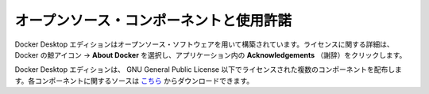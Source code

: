 .. -*- coding: utf-8 -*-
.. URL: https://docs.docker.com/desktop/opensource/
   doc version: 19.03
      https://github.com/docker/docker.github.io/blob/master/docker-for-windows/edge-release-notes.md
.. check date: 2020/06/12
.. Commits on May 14, 2020 8e8fbded0ef1d8e4546388079e99c9b07558ed19
.. -----------------------------------------------------------------------------

.. Open source components and licensing

.. _open-source-components-and-licensing:

=======================================
オープンソース・コンポーネントと使用許諾
=======================================

.. Docker Desktop is built using open source software. For information about the licensing, choose whale menu →  About Docker Desktop and then Acknowledgements.

Docker Desktop エディションはオープンソース・ソフトウェアを用いて構築されています。ライセンスに関する詳細は、 Docker の鯨アイコン → **About Docker**  を選択し、アプリケーション内の **Acknowledgements** （謝辞）をクリックします。

.. Docker Desktop distributes some components that are licensed under the GNU General Public License. You can download the source for these components here.

Docker Desktop エディションは、 GNU General Public License 以下でライセンスされた複数のコンポーネントを配布します。各コンポーネントに関するソースは `こちら <https://download.docker.com/opensource/License.tar.gz>`_ からダウンロードできます。


.. seealso::

   Open source components and licensing
      https://docs.docker.com/desktop/opensource/


